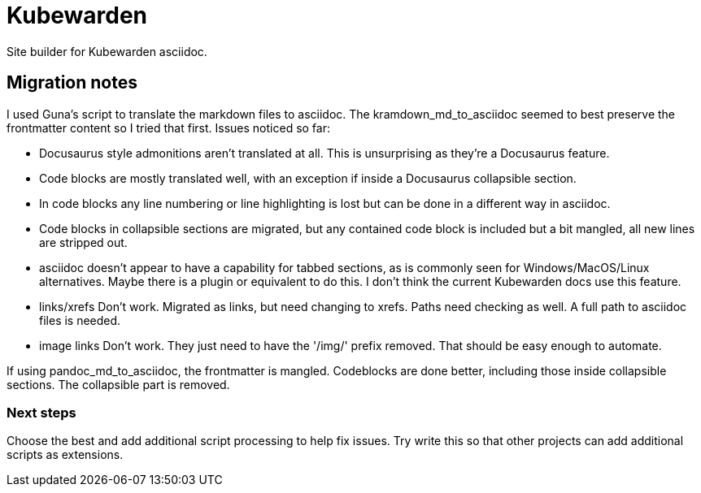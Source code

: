 = Kubewarden

Site builder for Kubewarden asciidoc.

== Migration notes

I used Guna's script to translate the markdown files to asciidoc. The
kramdown_md_to_asciidoc seemed to best preserve the frontmatter content so I
tried that first. Issues noticed so far:

- Docusaurus style admonitions aren't translated at all. This is unsurprising
as they're a Docusaurus feature.

- Code blocks are mostly translated well, with an exception if inside a
Docusaurus collapsible section.

- In code blocks any line numbering or line highlighting is lost but can be done
in a different way in asciidoc.

- Code blocks in collapsible sections are migrated, but any contained code block
is included but a bit mangled, all new lines are stripped out.

- asciidoc doesn't appear to have a capability for tabbed sections, as is
commonly seen for Windows/MacOS/Linux alternatives. Maybe there is a plugin or
equivalent to do this. I don't think the current Kubewarden docs use this
feature.

- links/xrefs Don't work. Migrated as links, but need changing to xrefs. Paths
need checking as well. A full path to asciidoc files is needed.

- image links Don't work. They just need to have the '/img/' prefix removed.
That should be easy enough to automate.

If using pandoc_md_to_asciidoc, the frontmatter is mangled. Codeblocks are done
better, including those inside collapsible sections. The collapsible part is
removed.

=== Next steps

Choose the best and add additional script processing to help fix issues.
Try write this so that other projects can add additional scripts as extensions.

